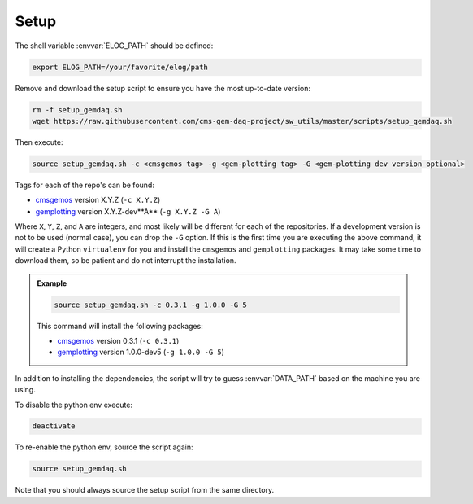 Setup
=====

The shell variable :envvar:`ELOG_PATH` should be defined:

.. code-block:: bash

    export ELOG_PATH=/your/favorite/elog/path

Remove and download the setup script to ensure you have the most up-to-date
version:

.. code-block:: bash

    rm -f setup_gemdaq.sh
    wget https://raw.githubusercontent.com/cms-gem-daq-project/sw_utils/master/scripts/setup_gemdaq.sh

Then execute:

.. code-block:: bash

    source setup_gemdaq.sh -c <cmsgemos tag> -g <gem-plotting tag> -G <gem-plotting dev version optional>

Tags for each of the repo's can be found:

* `cmsgemos <https://github.com/cms-gem-daq-project/cmsgemos/tags>`_ version
  X.Y.Z (``-c X.Y.Z``)
* `gemplotting <https://github.com/cms-gem-daq-project/gem-plotting-tools/tags>`_
  version X.Y.Z-dev**A** (``-g X.Y.Z -G A``)

Where ``X``, ``Y``, ``Z``, and ``A`` are integers, and most likely will be
different for each of the repositories. If a development version is not to be
used (normal case), you can drop the ``-G`` option. If this is the first time
you are executing the above command, it will create a Python ``virtualenv`` for
you and install the ``cmsgemos`` and ``gemplotting`` packages. It may take some
time to download them, so be patient and do not interrupt the installation.

.. admonition:: Example
    :class: note

    .. code-block:: bash

        source setup_gemdaq.sh -c 0.3.1 -g 1.0.0 -G 5

    This command will install the following packages:

    * `cmsgemos <https://github.com/cms-gem-daq-project/cmsgemos/tags>`_ version
      0.3.1 (``-c 0.3.1``)
    * `gemplotting <https://github.com/cms-gem-daq-project/gem-plotting-tools/tags>`_
      version 1.0.0-dev5 (``-g 1.0.0 -G 5``)

In addition to installing the dependencies, the script will try to guess
:envvar:`DATA_PATH` based on the machine you are using.

To disable the python env execute:

.. code-block:: bash

    deactivate

To re-enable the python env, source the script again:

.. code-block:: bash

    source setup_gemdaq.sh

Note that you should always source the setup script from the same directory.
